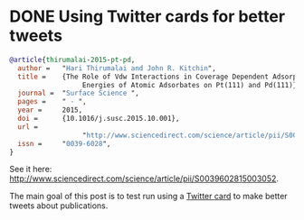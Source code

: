 #+options: toc:nil

* DONE Using Twitter cards for better tweets
  CLOSED: [2016-08-26 Fri 15:56]
  :PROPERTIES:
  :categories: publication
  :date:     2016/08/26 15:56:18
  :updated:  2016/08/26 16:02:59
  :END:


#+HTML_HEAD: <meta name="twitter:card" content="summary_large_image">
#+HTML_HEAD: <meta name="twitter:site" content="@jkitchin">
#+HTML_HEAD: <meta name="twitter:creator" content="@jkitchin">
#+HTML_HEAD: <meta name="twitter:title" content="New Publication for Kitchingroup">
#+HTML_HEAD: <meta name="twitter:description" content="We illustrate the role of van der waal interactions in adsorbate coverage dependence of atomic adsorbates on Pt and Pd surfaces.">
#+HTML_HEAD: <meta name="twitter:image" content="http://kitchingroup.cheme.cmu.edu/publications/ss-vdw.png">


[[./images/ss-vdw.png]]

#+BEGIN_SRC bibtex
@article{thirumalai-2015-pt-pd,
  author =	 "Hari Thirumalai and John R. Kitchin",
  title =	 {The Role of Vdw Interactions in Coverage Dependent Adsorption
                  Energies of Atomic Adsorbates on Pt(111) and Pd(111)},
  journal =	 "Surface Science ",
  pages =	 " - ",
  year =	 2015,
  doi =		 {10.1016/j.susc.2015.10.001},
  url =
                  "http://www.sciencedirect.com/science/article/pii/S0039602815003052",
  issn =	 "0039-6028",
}
#+END_SRC

See it here: http://www.sciencedirect.com/science/article/pii/S0039602815003052.

The main goal of this post is to test run using a [[https://dev.twitter.com/cards/types/summary-large-image][Twitter card]] to make better tweets about publications. 
